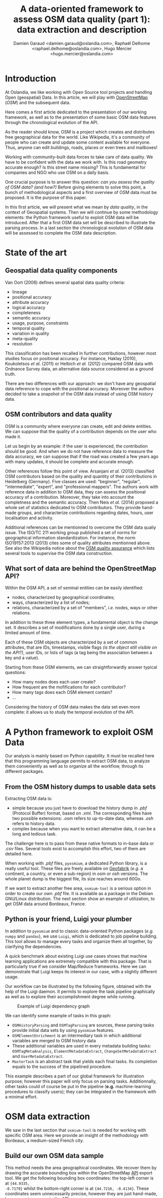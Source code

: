 #+TITLE: A data-oriented framework to assess OSM data quality (part 1): data extraction and description
#+AUTHOR: Damien Garaud <damien.garaud@oslandia.com>, Raphaël Delhome <raphael.delhome@oslandia.com>, Hugo Mercier <hugo.mercier@oslandia.com>

* Introduction

At Oslandia, we like working with Open Source tool projects and handling Open
(geospatial) Data. In this article, we will play with [[https://www.openstreetmap.org/][OpenStreetMap]] (/OSM/) and
the subsequent data.

Here comes a first article dedicated to the presentation of our working
framework, as well as to the presentation of some basic OSM data features
through the chronological evolution of the API.

As the reader should know, OSM is a project which creates and distributes free
geographical data for the world. Like Wikipedia, it's a community of people who
can create and update some content available for everyone. Thus, anyone can
edit buildings, roads, places or even trees and mailboxes!

Working with community-built data forces to take care of data quality. We have
to be confident with the data we work with. Is this road geometry accurate
enough? Is this street name missing? This is fundamental for companies and NGO
who use OSM on a daily basis.

One crucial purpose is to answer this question: /can you assess the quality of
OSM data? (and how?)/ Before giving elements to solve this point, a bunch of
methodological aspects and a first overview of OSM data must be proposed. It is
the purpose of this paper.

In this first article, we will present what we mean by /data quality/, in the
context of Geospatial systems. Then we will continue by some methodology
elements: the Python framework useful to exploit OSM data will be
introduced. After that a first OSM data set will be described to illustrate the
parsing process. In a last section the chronological evolution of OSM data will
be assessed to complete the OSM data description.

* State of the art
** Geospatial data quality components

Van Oort (2006) defines several spatial data quality criteria:

- lineage
- positional accuracy
- attribute accuracy
- logical accuracy
- completeness
- semantic accuracy
- usage, purpose, constraints
- temporal quality
- variation in quality
- meta-quality
- resolution

This classification has been recalled in further contributions, however most
studies focus on positional accuracy. For instance, Haklay (2010), Koukoletsos
/et al./ (2011) or Helbich /et al./ (2012) compared OSM data with Ordnance
Survey data, an alternative data source considered as a ground truth.

There are two differences with our approach: we don't have any geospatial data
reference to cope with the positional accuracy. Moreover the authors decided to
take a snapshot of the OSM data instead of using OSM history data.

** OSM contributors and data quality

OSM is a community where everyone can create, edit and delete entities. We can
suppose that the quality of a contribution depends on the user who made it.

Let us begin by an example: if the user is experienced, the contribution should
be good. And when we do not have reference data to measure the data accuracy,
we can suppose that if the road was created a few years ago with many updates,
it should be complete and accurate enough.

Other references follow this point of view. Arsanjani /et al./ (2013)
classified OSM contributors based on the quality and quantity of their
contributions in Heidelberg (Germany). Five classes are used: "beginner",
"regular", "intermediate", "expert", and "professional mappers". The authors
work with reference data in addition to OSM data, they can assess the
positional accuracy of a contribution. Moreover, they take into account the
completness and the semantic accuracy. Then Neis /et al./ (2014) proposed a
whole set of statistics dedicated to OSM contributors. They provide hand-made
groups, and characterize contributions regarding dates, hours, user
localisation and activity.

Additional references can be mentionned to overcome the OSM data qualiy
issue. The ISO/TC 211 working group published a set of norms for geographical
information standardization. For instance, the norm ISO19157:2013 (2013) cites
some of quality attributes mentionned above. See also the Wikipedia notice
about the [[http://wiki.openstreetmap.org/wiki/Quality_assurance][OSM quality assurance]] which lists several tools to supervise the OSM
data construction.

** What sort of data are behind the OpenStreetMap API?

Within the OSM API, a set of seminal entities can be easily identified:

- nodes, characterized by geographical coordinates;
- ways, characterized by a list of nodes;
- relations, characterized by a set of "members", /i.e./ nodes, ways
  or other relations.

In addition to these three element types, a fundamental object is the change
set. It describes a set of modifications done by a single user, during a
limited amount of time.

Each of these OSM objects are characterized by a set of common attributes, that
are IDs, timestamps, visible flags /(is the object still visible on the API?)/,
user IDs, or lists of tags (a tag being the association between a key and a
value).

Starting from these OSM elements, we can straightforwardly answer typical
questions:

+ How many nodes does each user create?
+ How frequent are the mofifications for each contributor?
+ How many tags does each OSM element contain?
+ ...

Considering the history of OSM data makes the data set even more complete: it
allows us to study the temporal evolution of the API.

* A Python framework to exploit OSM Data

Our analysis is mainly based on Python capability. It must be recalled here
that this programming language permits to extract OSM data, to analyze them
conveniently as well as to organize all the workflow, through its different
packages.

** From the OSM history dumps to usable data sets

Extracting OSM data is:

+ simple because you just have to download the history dump in /.pbf/ (Protocol
  Buffer) format, based on /.xml/. The corresponding files have two possible extensions: /.osm/
  refers to up-to-date data, whereas /.osh/ refers to history data.
+ complex because when you want to extract alternative data, it can be a long
  and tedious task.

The challenge here is to pass from these native formats to in-base data or
/.csv/ files. Several tools exist to accomplish this effort, two of them are
detailed here.

When working with /.pbf/ files, =pyosmium=, a dedicated Python library, is a
really useful tool. These files are freely available on [[http://download.geofabrik.de/][Geofabrik]] (/e.g./ a
continent, a country, or even a sub-region) in /osm/ or /osh/ versions. The
whole planet dump is the biggest file, its size reaches around 60Go.

If we want to extract another free area, =osmium-tool= is a serious option in
order to create our own /.pbf/ file. It is available as a package in the Debian
GNU/Linux distribution. The next section show an example of utilization, to get
OSM data around Bordeaux, France.

** Python is your friend, Luigi your plumber

In addition to =pyosmium= and to classic data-oriented Python packages (/e.g./
=numpy= and =pandas=), we use =Luigi=, which is dedicated to job pipeline
building. This tool allows to manage every tasks and organize them all
together, by clarifying the dependencies.

A quick benchmark about existing Luigi use cases shows that machine learning
applications are extremely compatible with this package. That is particularly
true if we consider Map/Reduce frameworks. Here we can demonstrate that Luigi
keeps its interest in our case, with a slightly different usage.

Our workflow can be illustrated by the following figure, obtained with the help
of the Luigi daemon. It permits to explore the task pipeline graphically as
well as to explore their accomplishment degree while running.

#+CAPTION: Example of Luigi dependency graph
#+NAME: fig:luigi-dep-graph
[[./../figs/luigi_dependency_graph_example.png]]

We can identify some example of tasks in this graph:

- =OSMHistoryParsing= and =OSMTagParsing= are sources, these parsing tasks
  provide initial data sets by using =pyosmium= features.
- =OSMElementEnrichment= is an intermediary task in which additional variables
  are merged to OSM history data
- These additional variables are used in every metadata building tasks:
  =OSMTagMetaAnalysis=, =ElementMetadataExtract=, =ChangeSetMetadataExtract=
  and =UserMetadataExtract=.
- =MasterTask= is an abstract task that yields each final tasks. Its completion
  equals to the success of the pipelined procedure.

This example describes a part of our global framework for illustration purpose;
however this paper will only focus on parsing tasks. Additionnally, other tasks
could of course be put in the pipeline (*e.g.* machine-learning procedures to
classify users); they can be integrated in the framework with a minimal
effort.

* OSM data extraction

We saw in the last section that =osmium-tool= is needed for working with
specific OSM area. Here we provide an insight of the methodology with Bordeaux,
a medium-sized French city.

** Build our own OSM data sample

This method needs the area geographical coordinates. We recover them by drawing
the accurate bounding box within the OpenStreetMap [[https://www.openstreetmap.org/#map=10/45.0000/0.0000][API]] export tool. We get the
following bounding box coordinates: the top-left corner is at ={44.9335,
-0.7179}= whilst the bottom-right corner is at ={44.7216, -0.4134}=. These
coordinates seem unnecessarily precise, however they are just hand-made, by
successive zooms in the API.

#+CAPTION: Hand-made bounding box on Bordeaux city (France)
#+NAME: fig:osm-bb-example
#+attr_html: :width 800px
[[./../figs/osm_boundingbox_example.png]]

They are integrated in the following JSON configuration file, as well as the
output file name:

#+BEGIN_SRC js
{ "extracts": [ { 
              "output": "bordeaux-metropole.osh.pbf",
              "output_format": "osh.pbf",
              "description": "extract OSM history for Bordeaux (France)",
              "bbox": {"left": -0.7179, "right": -0.4134, "top": 44.9335, "bottom": 44.7216} } ],
              "directory": "/path/to/outputdir/"
}
#+END_SRC

A standard /.pbf/ file is build with this JSON configuration from the following
shell command:

#+BEGIN_SRC shell
osmium extract --with-history --config=region.json latest-planet.osh.pbf
#+END_SRC

Where =latest-planet.osh.pbf= is the input file (downloaded from Geofabrik
website, we still need some original data!). The =--with-history= flag here is
important to study the temporal evolution of some OSM entities, the number of
contributions, and check some specific OSM entities such as nodes, ways or
relations and get their history.

** Extract OSM data history

At this point, we have a /.pbf/ file that contains every OSM element versions
through time. We still have to write them into a /.csv/ file. That is the role
of =pyosmium=, evoked previously.

This operation can be done through a simple Python file (see snippets below).

#+BEGIN_SRC ipython :session osm :exports both
  import osmium as osm
  import pandas as pd

  class TimelineHandler(osm.SimpleHandler):
      def __init__(self):
          osm.SimpleHandler.__init__(self)
          self.elemtimeline = []

      def element(self, e, elem_type):
          self.elemtimeline.append([elem_type,
                                    e.id,
                                    e.version,
                                    e.visible,
                                    pd.Timestamp(e.timestamp),
                                    e.uid,
                                    e.changeset,
                                    len(e.tags)])

      def node(self, n):
          self.element(n, "node")

      def way(self, w):
          self.element(w, "way")

      def relation(self, r):
          self.element(r, "relation")
#+END_SRC

#+RESULTS:

First we have to import the useful libraries, that are =pandas= (to handle
dataframes and /.csv/ files) and =pyosmium=. Then, we define a small OSM data
handler, that saves every nodes, ways and relations into the =elemtimeline=
attribute (/i.e./ a list). We can observe that several attributes are recorded:
the element type, ID, version in the history, if it is currently visible on the
API, timestamp (when the current version has been set), user ID, change set ID
and the number of associated tags. These attributes are also available for ways
and relations, letting the chance to put a little more abstraction in this
class definition.

An instance of this class can be created so as to save OSM nodes within the
Bordeaux metropole area (see below). We pass the input file name to the
=apply_file= procedure, that scans the input file and fills the handler list
accordingly. After that we just have to transform the list into a pandas
DataFrame, to make further treatments easier.

#+BEGIN_SRC ipython :session osm :exports both
  tlhandler = TimelineHandler()
  tlhandler.apply_file("../src/data/raw/bordeaux-metropole.osh.pbf")
  colnames = ['type', 'id', 'version', 'visible', 'ts', 'uid', 'chgset', 'ntags']
  elements = pd.DataFrame(tlhandler.elemtimeline, columns=colnames)
  elements = elements.sort_values(by=['type', 'id', 'ts'])
  elements.head(10)
#+END_SRC

#+RESULTS:
#+begin_example
   type        id  version  visible                        ts    uid  chgset  \
0  node  21457126        2    False 2008-01-17 16:40:56+00:00  24281  653744   
1  node  21457126        3    False 2008-01-17 16:40:56+00:00  24281  653744   
2  node  21457126        4    False 2008-01-17 16:40:56+00:00  24281  653744   
3  node  21457126        5    False 2008-01-17 16:40:57+00:00  24281  653744   
4  node  21457126        6    False 2008-01-17 16:40:57+00:00  24281  653744   
5  node  21457126        7     True 2008-01-17 16:40:57+00:00  24281  653744   
6  node  21457126        8    False 2008-01-17 16:41:28+00:00  24281  653744   
7  node  21457126        9    False 2008-01-17 16:41:28+00:00  24281  653744   
8  node  21457126       10    False 2008-01-17 16:41:49+00:00  24281  653744   
9  node  21457126       11    False 2008-01-17 16:41:49+00:00  24281  653744   

   ntags  
0      0  
1      0  
2      0  
3      0  
4      0  
5      1  
6      0  
7      0  
8      0  
9      0  
#+end_example

The only thing to do here is to save the file into a /.csv/ file format:

#+BEGIN_SRC ipython :session osm :exports both
  elements.to_csv("bordeaux-metropole.csv", date_format='%Y-%m-%d %H:%M:%S')
#+END_SRC

At this point, the OSM data history is available in a /.csv/ format, coming
with a whole set of attributes that will be useful to describe the data. It
will give an opportunity to study the temporal evolution of the OSM API, as
developed in the next section.

* OSM API exploration through time

** A simple procedure to build dated OSM states

From the OSM data history we can recover the current state of OSM data (or more
precisely, the API state at the data extraction date). The only needed step is
to select the up-to-date OSM objects, /i.e./ those with the last existing
version, through a simple /groupby/ operation (by the way, it is equivalent to
download the corresponding /.osm/ file). As an extension, we propose a simple
but seminal procedure called =datedelems= that allows us to get the OSM API
picture given a specific date:

#+BEGIN_SRC ipython :session osm :exports both
  def datedelems(history, date): 
      datedelems = (history.query("ts <= @date")
                    .groupby(['type','id'])['version']
                    .max()
                    .reset_index())
      return pd.merge(datedelems, history, on=['type','id','version'])
#+END_SRC

#+RESULTS:

As a corollary we can build some time series aiming to describe the evolution
of the API in terms of OSM objects (nodes, ways, relations) or users. What if
we consider the API state month after month? What is the temporal evolution of
node, way, or relation quantities?

** How to get the OSM API evolution?

The following procedure helps us to describe the OSM API at a given date: how
many node/way/relation there are, how many users have contributed, how many
change sets have been opened:

#+BEGIN_SRC ipython :session osm :exports both
  def osm_stats(osm_history, timestamp): 
      osmdata = datedelems(osm_history, timestamp)
      nb_nodes = len(osmdata.query('type == "node"'))
      nb_ways = len(osmdata.query('type == "way"'))
      nb_relations = len(osmdata.query('type == "relation"'))
      nb_users = osmdata.uid.nunique()
      nb_chgsets = osmdata.chgset.nunique()
      return [nb_nodes, nb_ways, nb_relations, nb_users, nb_chgsets]
#+END_SRC

#+RESULTS:

We can obtain a dataframe that summarizes these statistics at regular
timestamps: monthly evaluations, or even finner analysis, by taking advantage
of pandas time series capabilities.

#+BEGIN_SRC ipython :session osm :exports both
  def osm_chronology(history, start_date, end_date, frequency="1M"):
      timerange = pd.date_range(start_date, end_date, freq=frequency).values
      osmstats = [osm_stats(history, str(date)) for date in timerange]
      osmstats = pd.DataFrame(osmstats, index=timerange,
                              columns=['n_nodes', 'n_ways', 'n_relations',
                                       'n_users', 'n_chgsets'])
      return osmstats
#+END_SRC

#+RESULTS:

These developments open further possibilities. Areas are comparable through
their history. A basic hypothesis could be: some areas have been built faster
than others, /e.g./ urban areas /vs/ desert areas. To investigate on the
evolutions of their OSM objects appears as a very appealing way to address this
issue!

** What about the Bordeaux area?

To illustrate the previous points, we can call the =osm_chronology= procedure
to Bordeaux-related OSM data. We can study the last 10 years, as an example:

#+BEGIN_SRC ipython :session osm :exports both
  osm_chronology(elements, "2007-01-01", "2017-01-01", "AS")  
#+END_SRC

#+RESULTS:
#+begin_example
            n_nodes  n_ways  n_relations  n_users  n_chgsets
2007-01-01        0       0            0        0          0
2008-01-01     4083     431            2       15         31
2009-01-01    76614   12429          129       85        778
2010-01-01   101978   15515          254      185       2005
2011-01-01   250197   40896          583      261       4212
2012-01-01   605777  104406          678      335       5482
2013-01-01  1761636  321662         1628      468       8353
2014-01-01  2166480  379577         3136      638      11121
2015-01-01  2269981  390201         4593      780      14452
2016-01-01  2302798  394903         5030      981      17379
2017-01-01  2349684  402942         5309     1203      21435
#+end_example

The figure below describes the evolution of nodes, ways and relations around
Bordeaux between 2007 and 2017, as well as the number of users and change
sets. The graphes are log-scaled, for a sake of clarity.

We can see that the major part of Bordeaux cartography has been undertaken
between fall of 2010 and spring of 2013, with a clear peak at the beginning
of 2012. This evolution is highly pronounced for nodes or even ways, whilst the
change set amount and the contributor quantity increased regularly. This may
denote the differences in terms of user behaviors: some of them create only a
few objects, while some others contributes with a large amount of created
entities.

#+CAPTION: Amount of OSM objects in the area of Bordeaux (France)
#+NAME: fig:bm-chronology
#+attr_html: :width 800px
[[./../figs/bordeaux-metropole-chronology-logscale.png]]

As a remark, the number of contributors plotted here is not really
representative of the total quantity of OSM contributors: we consider only
local data here. Active users all around the world are not those who have
collaborated for this specific region. These statistics are available by
exploiting the full-planet data set.

** Opening case study: comparing several french areas

Before concluding, here is provided a comparison between OSM node
amounts in several french areas. We just mention small areas, to keep the
evaluation short: Upper Normandy, a roughly rural environment with some
medium-sized cities (Rouen, Le Havre, Evreux...), Corsica, an montainous island
near to mainland France and French Guiana, an overseas area mainly composed of
jungle. The figure below shows the difference between these areas in terms of
OSM nodes and active contributors. To keep the comparison as faithful as
possible, we have divided these amounts by each surface area: respectively
12137, 8680 and 83534 square kilometers for Upper Normandy, Corsica and French
Guiana.

#+CAPTION: Amount of OSM nodes in several french areas
#+NAME: fig:multiarea-chronology-nodes
#+attr_html: :width 800px
[[./../figs/multiarea-chronology-weighted.png]]

Without any surprise, it is the mainland area (Upper Normandy) that is the most
dense on OSM. This area contains almost 700 nodes per square kilometer (quite
modest, however we talk about a rural area!). We can notice that they are
almost the same number of contributors between Normandy and Corsica. On the
other hand, French Guiana is an extrem example, as expected! There are less
than 15 nodes and 0.01 contributor per square kilometer.

* Conclusion

In this paper a first overview of OpenStreetMap data has been provided. On the
first sight exploiting these data is not so evident; however it appears simpler
with the convenient toolbox.

If the final target is to consider geospatial data quality, OSM data sets are a
very illustrative example: they are built collaboratively, by whoever who wants
to contribute. As a consequence, these data sets may be far from being
"perfect", even if this last notion is hard to define without any shared
reference data set.

Here a complete workflow has been described for getting OSM data, and loading
it into a Python environment. To do such operation a specific package has been
used: =pyosmium=. This tool, amongst others, allows to parse OSM data, and
handle it as =pandas= DataFrames so as to serialize it into classic /.csv/
files. Moreover a pipeline organizer completes this workflow, /i.e./
=Luigi=. Once the data are in the workspace, it becomes easier to provide some
insights about OSM API. As a first example, a small data set has been extracted
in the area of Bordeaux, France. Then a chronological study has showed how the
API evolves through time in terms of numbers of elements and active
contributors.

This first article gives the opportunity to describe some generic features
about OSM data, however the analysis has been bounded to seminal
contributions. This introduction appears as a pre-requisite before going
further. As a perspective a richer analysis focused on OSM data quality is
clearly targetted. One research question still emerges: what can we conclude
about data quality by exploiting OSM metadata, /i.e./ which impact change sets
have, how users contribute, how elements evolve time after time?

* References

- Arsanjani, J, Barron, C, Bakillah, M, Helbich, M. 2013. Assessing
  the quality of OpenStreetMap contributors together with their
  contributions. /Proceedings of the AGILE./ p14-17.
- Haklay, M. 2010. How good is volunteered geographical information? A
  comparative study of OpenStreetMap and Ordnance Survey datasets. /Environment
  and planning B: Planning and design./ 37(4), p.682-703.
- Helbich, M, Amelunxen, C, Neis, P, Zipf, A. 2012. Comparative
  spatial analysis of positional accuracy of OpenStreetMap and proprietary
  geodata. /Proceedings of GI Forum./ p.24-33.
- ISO. 2013. Geographic information: data
  quality. /ISO19157:2013./ Geneva, Switzerland: ISO.
- Koukoletsos, T, Haklay, M, Ellul, C. 2011. An automated method to
  assess data completeness and positional accuracy of
  OpenStreetMap. /GeoComputation./ 3, p.236-241.
- Neis, P, Zipf, A. 2012. Analyzing the contributor activity of a
  volunteered geographic information project: the case of OpenStreetMap. /ISPRS
  International Journal of Geo-Information, Molecular Diversity Preservation./
  1, p.146-165.
- Van Oort, P. 2006. Spatial data quality: from description to
  application. /PhD report./ Wageningen Universiteit.
